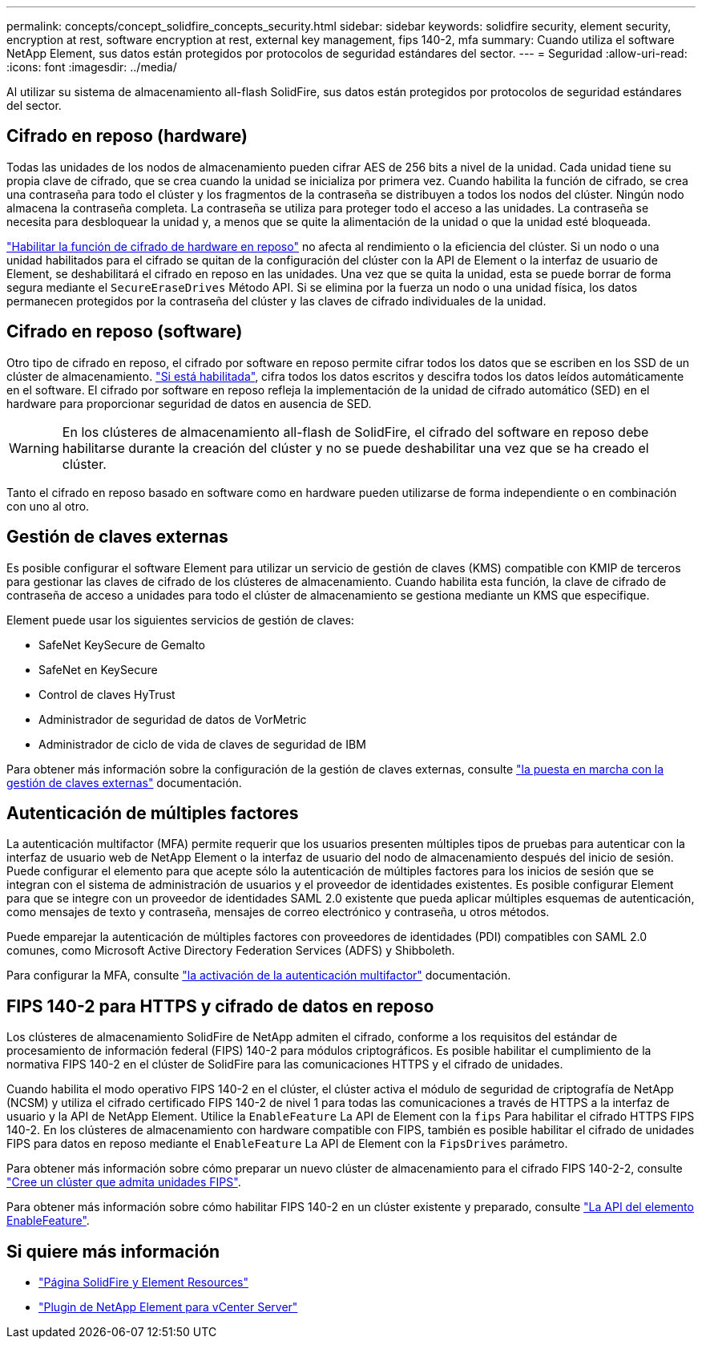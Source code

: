 ---
permalink: concepts/concept_solidfire_concepts_security.html 
sidebar: sidebar 
keywords: solidfire security, element security, encryption at rest, software encryption at rest, external key management, fips 140-2, mfa 
summary: Cuando utiliza el software NetApp Element, sus datos están protegidos por protocolos de seguridad estándares del sector. 
---
= Seguridad
:allow-uri-read: 
:icons: font
:imagesdir: ../media/


[role="lead"]
Al utilizar su sistema de almacenamiento all-flash SolidFire, sus datos están protegidos por protocolos de seguridad estándares del sector.



== Cifrado en reposo (hardware)

Todas las unidades de los nodos de almacenamiento pueden cifrar AES de 256 bits a nivel de la unidad. Cada unidad tiene su propia clave de cifrado, que se crea cuando la unidad se inicializa por primera vez. Cuando habilita la función de cifrado, se crea una contraseña para todo el clúster y los fragmentos de la contraseña se distribuyen a todos los nodos del clúster. Ningún nodo almacena la contraseña completa. La contraseña se utiliza para proteger todo el acceso a las unidades. La contraseña se necesita para desbloquear la unidad y, a menos que se quite la alimentación de la unidad o que la unidad esté bloqueada.

link:../storage/task_system_manage_cluster_enable_and_disable_encryption_for_a_cluster.html["Habilitar la función de cifrado de hardware en reposo"^] no afecta al rendimiento o la eficiencia del clúster. Si un nodo o una unidad habilitados para el cifrado se quitan de la configuración del clúster con la API de Element o la interfaz de usuario de Element, se deshabilitará el cifrado en reposo en las unidades. Una vez que se quita la unidad, esta se puede borrar de forma segura mediante el `SecureEraseDrives` Método API. Si se elimina por la fuerza un nodo o una unidad física, los datos permanecen protegidos por la contraseña del clúster y las claves de cifrado individuales de la unidad.



== Cifrado en reposo (software)

Otro tipo de cifrado en reposo, el cifrado por software en reposo permite cifrar todos los datos que se escriben en los SSD de un clúster de almacenamiento. link:../storage/task_system_manage_cluster_enable_and_disable_encryption_for_a_cluster.html["Si está habilitada"^], cifra todos los datos escritos y descifra todos los datos leídos automáticamente en el software. El cifrado por software en reposo refleja la implementación de la unidad de cifrado automático (SED) en el hardware para proporcionar seguridad de datos en ausencia de SED.


WARNING: En los clústeres de almacenamiento all-flash de SolidFire, el cifrado del software en reposo debe habilitarse durante la creación del clúster y no se puede deshabilitar una vez que se ha creado el clúster.

Tanto el cifrado en reposo basado en software como en hardware pueden utilizarse de forma independiente o en combinación con uno al otro.



== Gestión de claves externas

Es posible configurar el software Element para utilizar un servicio de gestión de claves (KMS) compatible con KMIP de terceros para gestionar las claves de cifrado de los clústeres de almacenamiento. Cuando habilita esta función, la clave de cifrado de contraseña de acceso a unidades para todo el clúster de almacenamiento se gestiona mediante un KMS que especifique.

Element puede usar los siguientes servicios de gestión de claves:

* SafeNet KeySecure de Gemalto
* SafeNet en KeySecure
* Control de claves HyTrust
* Administrador de seguridad de datos de VorMetric
* Administrador de ciclo de vida de claves de seguridad de IBM


Para obtener más información sobre la configuración de la gestión de claves externas, consulte link:../storage/concept_system_manage_key_get_started_with_external_key_management.html["la puesta en marcha con la gestión de claves externas"] documentación.



== Autenticación de múltiples factores

La autenticación multifactor (MFA) permite requerir que los usuarios presenten múltiples tipos de pruebas para autenticar con la interfaz de usuario web de NetApp Element o la interfaz de usuario del nodo de almacenamiento después del inicio de sesión. Puede configurar el elemento para que acepte sólo la autenticación de múltiples factores para los inicios de sesión que se integran con el sistema de administración de usuarios y el proveedor de identidades existentes. Es posible configurar Element para que se integre con un proveedor de identidades SAML 2.0 existente que pueda aplicar múltiples esquemas de autenticación, como mensajes de texto y contraseña, mensajes de correo electrónico y contraseña, u otros métodos.

Puede emparejar la autenticación de múltiples factores con proveedores de identidades (PDI) compatibles con SAML 2.0 comunes, como Microsoft Active Directory Federation Services (ADFS) y Shibboleth.

Para configurar la MFA, consulte link:../storage/concept_system_manage_mfa_enable_multi_factor_authentication.html["la activación de la autenticación multifactor"] documentación.



== FIPS 140-2 para HTTPS y cifrado de datos en reposo

Los clústeres de almacenamiento SolidFire de NetApp admiten el cifrado, conforme a los requisitos del estándar de procesamiento de información federal (FIPS) 140-2 para módulos criptográficos. Es posible habilitar el cumplimiento de la normativa FIPS 140-2 en el clúster de SolidFire para las comunicaciones HTTPS y el cifrado de unidades.

Cuando habilita el modo operativo FIPS 140-2 en el clúster, el clúster activa el módulo de seguridad de criptografía de NetApp (NCSM) y utiliza el cifrado certificado FIPS 140-2 de nivel 1 para todas las comunicaciones a través de HTTPS a la interfaz de usuario y la API de NetApp Element. Utilice la `EnableFeature` La API de Element con la `fips` Para habilitar el cifrado HTTPS FIPS 140-2. En los clústeres de almacenamiento con hardware compatible con FIPS, también es posible habilitar el cifrado de unidades FIPS para datos en reposo mediante el `EnableFeature` La API de Element con la `FipsDrives` parámetro.

Para obtener más información sobre cómo preparar un nuevo clúster de almacenamiento para el cifrado FIPS 140-2-2, consulte link:../storage/task_system_manage_fips_create_a_cluster_supporting_fips_drives.html["Cree un clúster que admita unidades FIPS"].

Para obtener más información sobre cómo habilitar FIPS 140-2 en un clúster existente y preparado, consulte link:../api/reference_element_api_enablefeature.html["La API del elemento EnableFeature"].



== Si quiere más información

* https://www.netapp.com/data-storage/solidfire/documentation["Página SolidFire y Element Resources"^]
* https://docs.netapp.com/us-en/vcp/index.html["Plugin de NetApp Element para vCenter Server"^]

